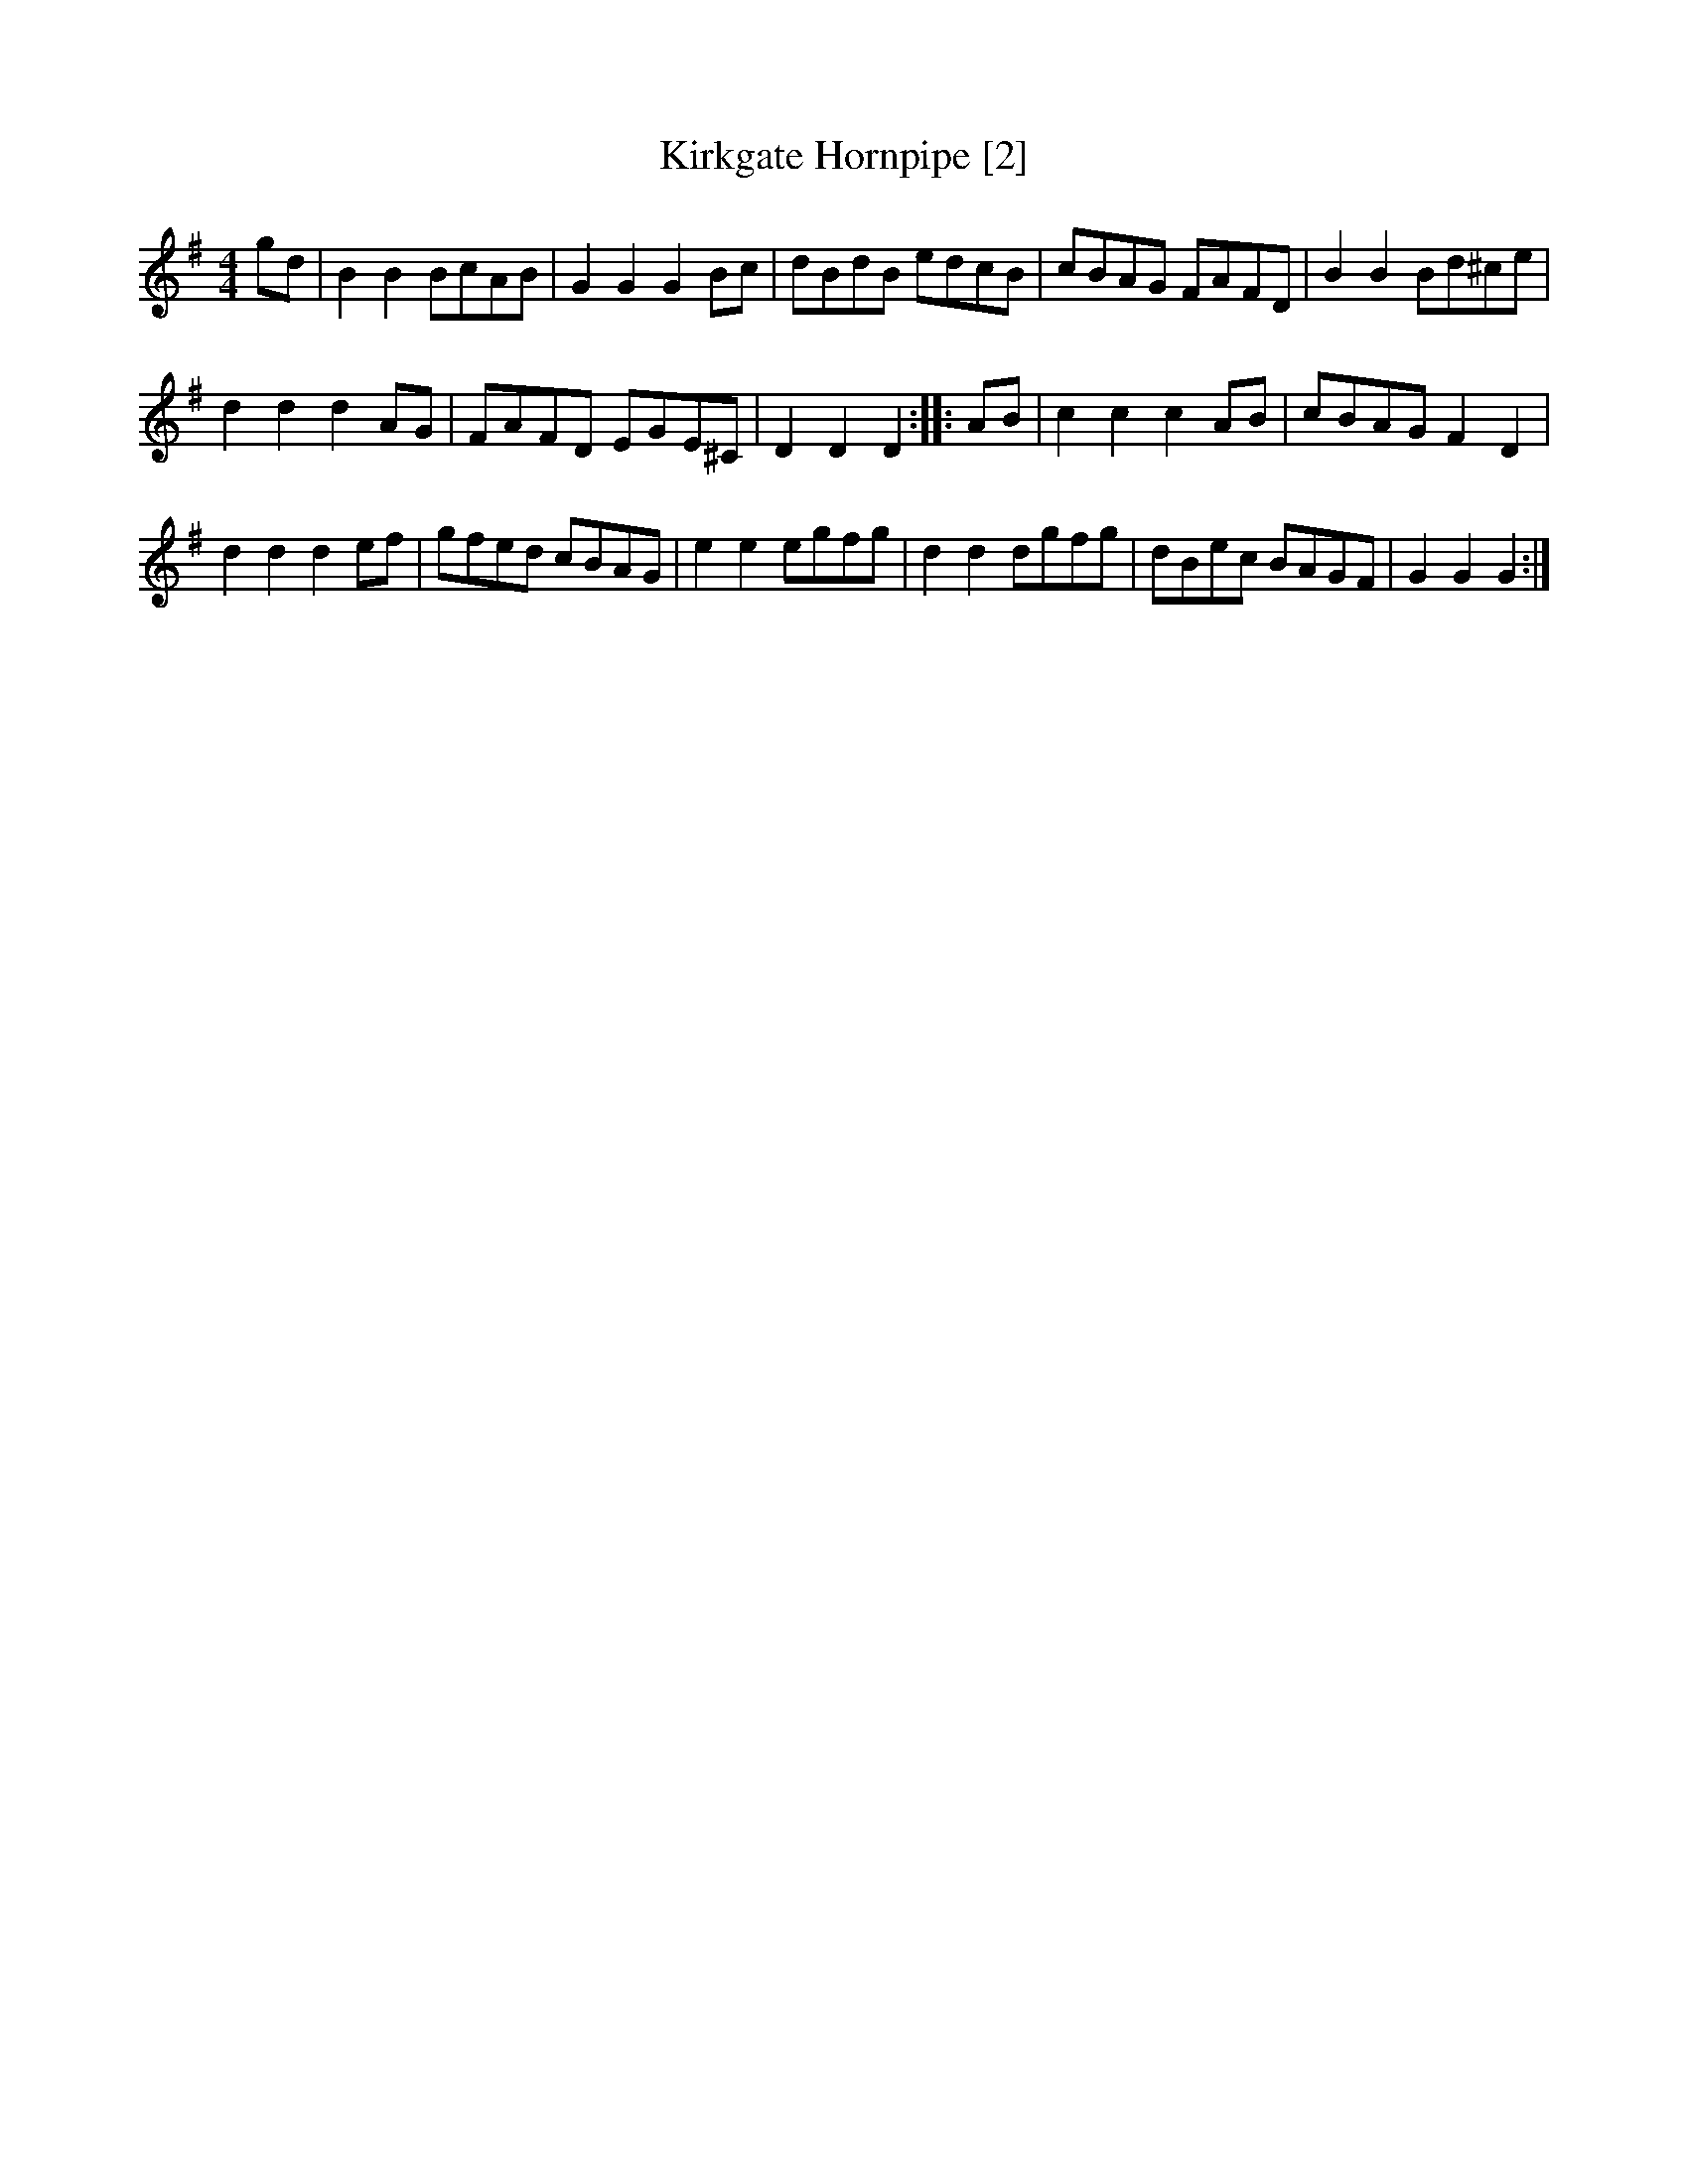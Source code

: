 X:1
T:Kirkgate Hornpipe [2]
M:4/4
L:1/8
R:Hornpipe
B:Kidson - Old English Country Dances (1890)
Z:AK/Fiddler's Companion
K:G
gd|B2B2 BcAB|G2G2G2 Bc|dBdB edcB|cBAG FAFD|B2B2 Bd^ce|
d2d2d2 AG|FAFD EGE^C|D2D2D2::AB|c2c2c2 AB|cBAG F2D2|
d2d2d2 ef|gfed cBAG|e2e2 egfg|d2d2 dgfg|dBec BAGF|G2G2G2:|

